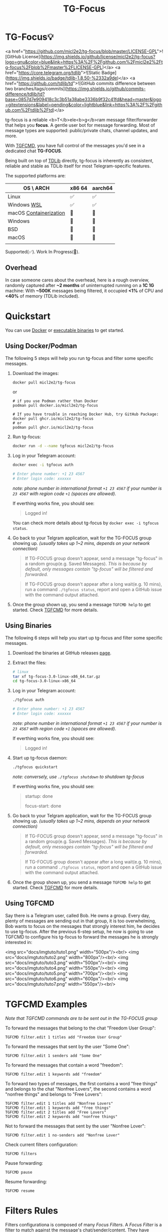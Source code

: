 #+title: TG-Focus
#+options: toc:1 num:nil

* TG-Focus💡

<a href="https://github.com/micl2e2/tg-focus/blob/master/LICENSE-GPL">![GitHub License](https://img.shields.io/github/license/micl2e2/tg-focus?logo=gnu&color=blue&link=https%3A%2F%2Fgithub.com%2Fmicl2e2%2Ftg-focus%2Fblob%2Fmaster%2FLICENSE-GPL)</a>
<a href="https://core.telegram.org/tdlib">![Static Badge](https://img.shields.io/badge/tdlib-1.8.50-%2332a9de)</a>
<a href="https://github.com/tdlib/td">![GitHub commits difference between two branches/tags/commits](https://img.shields.io/github/commits-difference/tdlib/td?base=0857d7e909418c3c3b51a38abe3336b9f32c41fd&head=master&logo=gitextensions&label=pending&color=lightblue&link=https%3A%2F%2Fgithub.com%2Ftdlib%2Ftd)</a>

tg-focus is a reliable <b>T</b>ele<b>g</b>ram message filter/forwarder that helps
you *focus*. A gentle user bot for message forwarding. Most of message
types are supported: public/private chats, channel updates, and more.

With [[#usingtgfcmd][TGFCMD]], you have full control of the messages you'd see in a dedicated chat *TG-FOCUS*.

Being built on top of [[https://core.telegram.org/tdlib/][TDLib]] directly, tg-focus is inherently as
consistent, reliable and stable as TDLib itself for most
Telegram-specific features. 

The supported platforms are:

| OS \ ARCH              | x86 64 | aarch64 |
|------------------------+--------+---------|
| Linux                  | ✅     | ✅      |
| Windows [[https://learn.microsoft.com/en-us/windows/wsl/install][WSL]]            | ✅     | ✅      |
| macOS [[https://github.com/apple/container?tab=readme-ov-file#get-started][Containerization]] | 🔨     | 🔨      |
| Windows                | 🔨     | 🔨      |
| BSD                    | 🔨     | 🔨      |
| macOS                  | 🔨     | 🔨      |
|                        |        |         |

Supported(✅). Work In Progress(🔨). 

** Overhead

In case someone cares about the overhead, here is a rough overview,
randomly captured after *~2 months* of uninterrupted running on a *1C 1G*
machine: With *~500K* messages being filtered, it occupied *<1%* of
CPU and *<40%* of memory (TDLib included).  

* Quickstart

You can use [[#usingdocker][Docker]] or [[#usingbinaries][executable binaries]] to get started.

** Using Docker/Podman
:PROPERTIES:
:CUSTOM_ID: usingdocker
:END:

The following 5 steps will help you run tg-focus and filter some
specific messages.

1. Download the images:

   #+begin_src bash
     docker pull micl2e2/tg-focus
   #+end_src
   or
   #+begin_src
     # if you use Podman rather than Docker
     podman pull docker.io/micl2e2/tg-focus

     # If you have trouble in reaching Docker Hub, try GitHub Package:
     docker pull ghcr.io/micl2e2/tg-focus
     # or
     podman pull ghcr.io/micl2e2/tg-focus
   #+end_src

2. Run tg-focus:

   #+begin_src bash
     docker run -d --name tgfocus micl2e2/tg-focus     
   #+end_src
   
3. Log in your Telegram account:
   
   #+begin_src bash     
     docker exec -i tgfocus auth

     # Enter phone number: +1 23 4567
     # Enter login code: xxxxxx
   #+end_src

   /note: phone number in international format =+1 23 4567= if your
   number is =23 4567= with region code =+1= (spaces are allowed)./

   If everthing works fine, you should see:

   #+begin_quote
   Logged in!
   #+end_quote

   You can check more details about tg-focus by =docker exec -i tgfocus status=.

4. Go back to your Telgram application, wait for the TG-FOCUS
   group showing up. /(usually takes up 1~2 mins, depends on your
   network connection)/ 
   
   #+begin_quote
   If TG-FOCUS group doesn't appear, send a message "tg-focus" in a
   random group(e.g. Saved Messages). /This is because by default, only
   messages contain "tg-focus" will be filtered and forwarded./
   #+end_quote

   #+begin_quote
   If TG-FOCUS group doesn't appear after a long wait(e.g. 10 mins),
   run a command =./tgfocus status=, report and open a GitHub issue
   with the command output attached.
   #+end_quote

5. Once the group shown up, you send a message =TGFCMD help= to get
   started. Check [[#usingtgfcmd][TGFCMD]] for more details.


** Using Binaries
:PROPERTIES:
:CUSTOM_ID: usingbinaries
:END:

The following 6 steps will help you start up tg-focus and filter some
specific messages.

1. Download the binaries at GitHub releases [[https://github.com/micl2e2/tg-focus/releases][page]].

2. Extract the files:

   #+begin_src bash
     # linux 
     tar xf tg-focus-3.0-linux-x86_64.tar.gz
     cd tg-focus-3.0-linux-x86_64
   #+end_src
   
3. Log in your Telegram account:
   
   #+begin_src bash     
     ./tgfocus auth

     # Enter phone number: +1 23 4567
     # Enter login code: xxxxxx
   #+end_src

   /note: phone number in international format =+1 23 4567= if your
   number is =23 4567= with region code =+1= (spaces are allowed)./

   If everthing works fine, you should see:

   #+begin_quote
   Logged in!
   #+end_quote

4. Start up tg-focus daemon:

   #+begin_src bash
     ./tgfocus quickstart
   #+end_src

   /note: conversely, use =./tgfocus shutdown= to shutdown tg-focus/

   If everthing works fine, you should see:

   #+begin_quote
   startup: done
   
   focus-start: done
   #+end_quote

5. Go back to your Telgram application, wait for the TG-FOCUS
   group showing up. /(usually takes up 1~2 mins, depends on your
   network connection)/ 
   
   #+begin_quote
   If TG-FOCUS group doesn't appear, send a message "tg-focus" in a
   random group(e.g. Saved Messages). /This is because by default, only
   messages contain "tg-focus" will be filtered and forwarded./
   #+end_quote

   #+begin_quote
   If TG-FOCUS group doesn't appear after a long wait(e.g. 10 mins),
   run a command =./tgfocus status=, report and open a GitHub issue
   with the command output attached.
   #+end_quote

6. Once the group shown up, you send a message =TGFCMD help= to get
   started. Check [[#usingtgfcmd][TGFCMD]] for more details.

** Using TGFCMD
:PROPERTIES:
:CUSTOM_ID: usingtgfcmd
:END:

   Say there is a Telegram user, called Bob. He owns
   a group. Every day, plenty of messages are sending out in that
   group, it is too overwhelming, Bob wants to focus on the
   messages that strongly interest him, he decides to use
   tg-focus. After the previous 6-step setup, he now is going to use
   TGFCMD to configure his tg-focus to forward the messages he is
   strongly interested in:

  <img src="docs/imgtuto/tuto1.png" width="500px"/><br/>
  <img src="docs/imgtuto/tuto2.png" width="800px"/><br/>
  <img src="docs/imgtuto/tuto3.png" width="500px"/><br/>
  <img src="docs/imgtuto/tuto4.png" width="550px"/><br/>
  <img src="docs/imgtuto/tuto5.png" width="700px"/><br/>
  <img src="docs/imgtuto/tuto6.png" width="600px"/><br/>
  <img src="docs/imgtuto/tuto7.png" width="550px"/><br/>

* TGFCMD Examples

/Note that TGFCMD commands are to be sent out in the TG-FOCUS group/

To forward the messages that belong to the chat "Freedom User Group":

#+begin_src
TGFCMD filter.edit 1 titles add "Freedom User Group"
#+end_src

To forward the messages that sent by the user "Some One":

#+begin_src
TGFCMD filter.edit 1 senders add "Some One"
#+end_src

To forward the messages that contain a word "freedom":

#+begin_src
TGFCMD filter.edit 1 keywords add "freedom"  
#+end_src

To forward two types of messages, the first contains a word "free
things" and belongs to the chat "Nonfree Lovers", the second contains
a word "nonfree things" and belongs to "Free Lovers":

#+begin_src
TGFCMD filter.edit 1 titles add "Nonfree Lovers"
TGFCMD filter.edit 1 keywords add "free things"
TGFCMD filter.edit 2 titles add "Free Lovers"
TGFCMD filter.edit 2 keywords add "nonfree things"
#+end_src

Not to forward the messages that sent by the user "Nonfree Lover":

#+begin_src
TGFCMD filter.edit 1 no-senders add "Nonfree Lover"
#+end_src

Check current filters configuration:

#+begin_src
TGFCMD filters
#+end_src

Pause forwarding:

#+begin_src
TGFCMD pause
#+end_src

Resume forwarding:

#+begin_src
TGFCMD resume
#+end_src

* Filters Rules

Filters configurationa is composed of many /Focus Filters/. A /Focus
Filter/ is a filter to match against the message's 
chat/sender/content. They have several rules(or properties):

- /titles/
- /keywords/
- /senders/
- /no-titles/
- /no-senders/
- /no-keywords/

Simply put, /titles/, /keywords/, /senders/ are the lists of
chat titles, keywords, senders that you are interested in respectively.
/no-titles/, /no-keywords/, /no-senders/ are the ones you don't want
to see.

Users can add values to those rules as many as they like, they
accept **simple text** or **regular expression**, as well as filters.

When a message comes, filters are tried one by one, if there is any
filter than can *match* the message and not *reject* it, it
will be forwarded to TG-FOCUS chat. 

A focus filter *matches* the message if it matches any filter's:

- /titles/ and
- /senders/ and
- /keywords/

Note that an empty rule(i.e., you haven't configure it) matches
everthing.

If a focus filter  fails to match the incoming message, the next focus
filter will be tried. If all focus filters fail to match it, the
message will be discarded.

A focus filter *rejects* the message if it matches any filter's:

- /no-title/ or
- /no senders/ or
- /no-keywords/

Note thta if any focus filter rejects the message, the next focus
filter will not be tried, and the message will be discarded.

(You can think of the first three rules as /whitelist/,
the last three rules as /blacklist/)

* Contributing

tg-focus is still far from perfect, any form of contribution is
welcomed:

- Ask question (open an issue with label "question")
- Bug Report (open an issue with label "bug")
- Feature Request (open an issue with label "enhancement")
- Documentation Improvement
- Code Contribution (tg-focus follows [GCC](https://gcc.gnu.org/) code
  style)


** ToDo list

This is a list of TODOs that are certainly to be finished in the near
future, you can pick one then get started if you are interested in:

- [ ] Project Logo (also used as TG-FOCUS group avatar)
- [ ] Forwarded message's Look
- [ ] Configuration in JSON Format
- [ ] Windows Port
- [ ] BSD Port
- [ ] macOS Port
- [ ] More C++20/23/26 features
- [ ] More different build systems


** Development

*** Linux

Distribution:
- Debian 11 (Bullseye)
  - /note: bullseye-like distros might work, but it won't be
    considered an issue if not working there./
Software:
- bash, git, sudo, apt, etc.
  - run =bash ci/prep-libs-deb11-x86_64.bash= to automatically
    prepare them.
- custom built GCC
  - run =bash ci/prep-toolc-deb11-x86_64.bash= to automatically
    prepare them.
Building:
  - run =bash ci/build-tgfocus-deb11-x86_64.bash= to get a Release
    build.
  - run =DDD=1 bash ci/build-tgfocus-deb11-x86_64.bash= to get a Debug
    build.

* FAQ

** Why yet another Telegram message forwarder?

There are already many TG message forwarders over there, and some of
them have been continuously developed for a long time. I do think most
of them are doing a great job. However what I was looking for was a
message forwarder with a combination of stability, reliability,
transparency, and flexibility, none of them could completely meet my
personal preference, at least in the days before this project
started.

** Can I trust tg-focus?

Yes.

First of all, consider that tg-focus is a GPL-licensed [free
software](https://www.gnu.org/philosophy/free-sw.en.html). As for
privacy, only credentials necessary for tdlib initialization are saved
on the user's machine. And they are completely /yours-irrelavent/. As
for source code, tg-focus's source as well as its dependencies' source
are completely open.

And one more step we take is that, all of released binaries are built
by *not* any individual, but *Github-hosted* machines.
Check [[https://github.com/micl2e2/tg-focus/actions][github actions]] for more details.

* License

tg-focus is licensed under /GNU General Public License Version
3.0/. There is NO WARRANTY, to the extent permitted by law.

